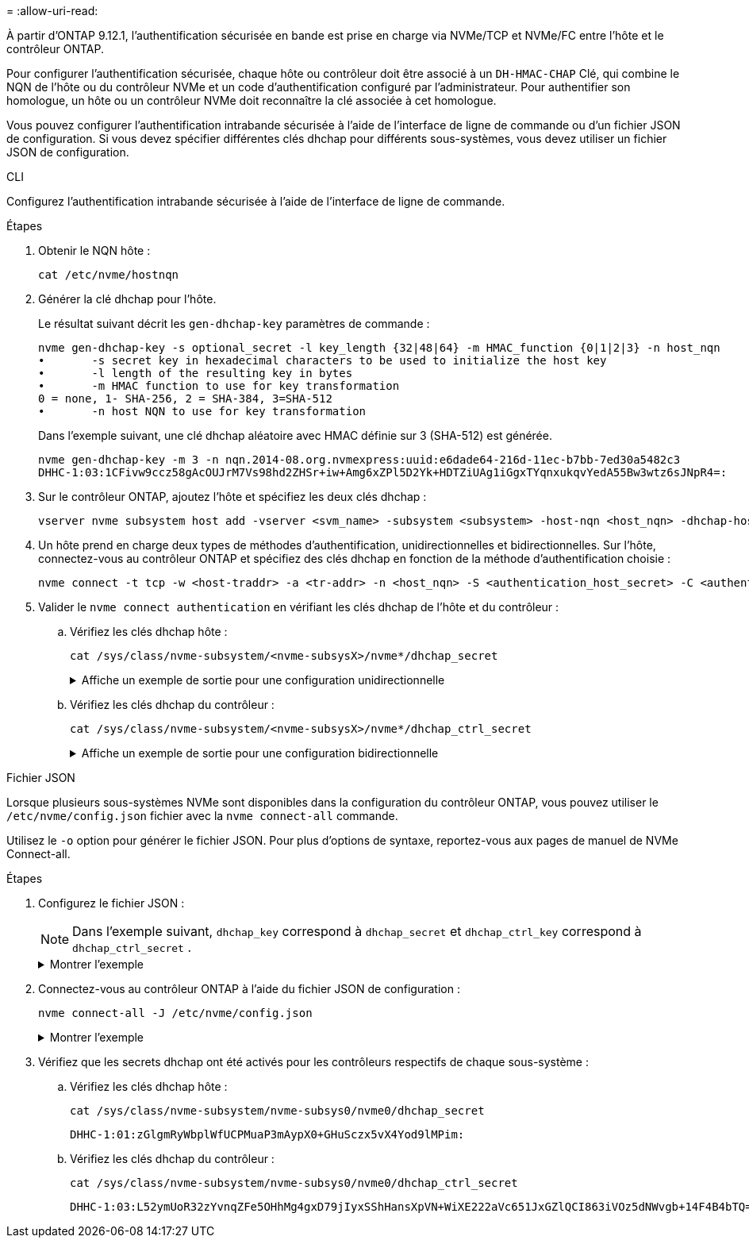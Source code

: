 = 
:allow-uri-read: 


À partir d'ONTAP 9.12.1, l'authentification sécurisée en bande est prise en charge via NVMe/TCP et NVMe/FC entre l'hôte et le contrôleur ONTAP.

Pour configurer l'authentification sécurisée, chaque hôte ou contrôleur doit être associé à un `DH-HMAC-CHAP` Clé, qui combine le NQN de l'hôte ou du contrôleur NVMe et un code d'authentification configuré par l'administrateur. Pour authentifier son homologue, un hôte ou un contrôleur NVMe doit reconnaître la clé associée à cet homologue.

Vous pouvez configurer l'authentification intrabande sécurisée à l'aide de l'interface de ligne de commande ou d'un fichier JSON de configuration. Si vous devez spécifier différentes clés dhchap pour différents sous-systèmes, vous devez utiliser un fichier JSON de configuration.

[role="tabbed-block"]
====
.CLI
--
Configurez l'authentification intrabande sécurisée à l'aide de l'interface de ligne de commande.

.Étapes
. Obtenir le NQN hôte :
+
[listing]
----
cat /etc/nvme/hostnqn
----
. Générer la clé dhchap pour l'hôte.
+
Le résultat suivant décrit les `gen-dhchap-key` paramètres de commande :

+
[listing]
----
nvme gen-dhchap-key -s optional_secret -l key_length {32|48|64} -m HMAC_function {0|1|2|3} -n host_nqn
•	-s secret key in hexadecimal characters to be used to initialize the host key
•	-l length of the resulting key in bytes
•	-m HMAC function to use for key transformation
0 = none, 1- SHA-256, 2 = SHA-384, 3=SHA-512
•	-n host NQN to use for key transformation
----
+
Dans l'exemple suivant, une clé dhchap aléatoire avec HMAC définie sur 3 (SHA-512) est générée.

+
[listing]
----
nvme gen-dhchap-key -m 3 -n nqn.2014-08.org.nvmexpress:uuid:e6dade64-216d-11ec-b7bb-7ed30a5482c3
DHHC-1:03:1CFivw9ccz58gAcOUJrM7Vs98hd2ZHSr+iw+Amg6xZPl5D2Yk+HDTZiUAg1iGgxTYqnxukqvYedA55Bw3wtz6sJNpR4=:
----
. Sur le contrôleur ONTAP, ajoutez l'hôte et spécifiez les deux clés dhchap :
+
[listing]
----
vserver nvme subsystem host add -vserver <svm_name> -subsystem <subsystem> -host-nqn <host_nqn> -dhchap-host-secret <authentication_host_secret> -dhchap-controller-secret <authentication_controller_secret> -dhchap-hash-function {sha-256|sha-512} -dhchap-group {none|2048-bit|3072-bit|4096-bit|6144-bit|8192-bit}
----
. Un hôte prend en charge deux types de méthodes d'authentification, unidirectionnelles et bidirectionnelles. Sur l'hôte, connectez-vous au contrôleur ONTAP et spécifiez des clés dhchap en fonction de la méthode d'authentification choisie :
+
[listing]
----
nvme connect -t tcp -w <host-traddr> -a <tr-addr> -n <host_nqn> -S <authentication_host_secret> -C <authentication_controller_secret>
----
. Valider le `nvme connect authentication` en vérifiant les clés dhchap de l'hôte et du contrôleur :
+
.. Vérifiez les clés dhchap hôte :
+
[listing]
----
cat /sys/class/nvme-subsystem/<nvme-subsysX>/nvme*/dhchap_secret
----
+
.Affiche un exemple de sortie pour une configuration unidirectionnelle
[%collapsible]
=====
[listing]
----
cat /sys/class/nvme-subsystem/nvme-subsys1/nvme*/dhchap_secret
DHHC-1:01:iM63E6cX7G5SOKKOju8gmzM53qywsy+C/YwtzxhIt9ZRz+ky:
DHHC-1:01:iM63E6cX7G5SOKKOju8gmzM53qywsy+C/YwtzxhIt9ZRz+ky:
DHHC-1:01:iM63E6cX7G5SOKKOju8gmzM53qywsy+C/YwtzxhIt9ZRz+ky:
DHHC-1:01:iM63E6cX7G5SOKKOju8gmzM53qywsy+C/YwtzxhIt9ZRz+ky:
----
=====
.. Vérifiez les clés dhchap du contrôleur :
+
[listing]
----
cat /sys/class/nvme-subsystem/<nvme-subsysX>/nvme*/dhchap_ctrl_secret
----
+
.Affiche un exemple de sortie pour une configuration bidirectionnelle
[%collapsible]
=====
[listing]
----
cat /sys/class/nvme-subsystem/nvme-subsys6/nvme*/dhchap_ctrl_secret
DHHC-1:03:1CFivw9ccz58gAcOUJrM7Vs98hd2ZHSr+iw+Amg6xZPl5D2Yk+HDTZiUAg1iGgxTYqnxukqvYedA55Bw3wtz6sJNpR4=:
DHHC-1:03:1CFivw9ccz58gAcOUJrM7Vs98hd2ZHSr+iw+Amg6xZPl5D2Yk+HDTZiUAg1iGgxTYqnxukqvYedA55Bw3wtz6sJNpR4=:
DHHC-1:03:1CFivw9ccz58gAcOUJrM7Vs98hd2ZHSr+iw+Amg6xZPl5D2Yk+HDTZiUAg1iGgxTYqnxukqvYedA55Bw3wtz6sJNpR4=:
DHHC-1:03:1CFivw9ccz58gAcOUJrM7Vs98hd2ZHSr+iw+Amg6xZPl5D2Yk+HDTZiUAg1iGgxTYqnxukqvYedA55Bw3wtz6sJNpR4=:
----
=====




--
.Fichier JSON
--
Lorsque plusieurs sous-systèmes NVMe sont disponibles dans la configuration du contrôleur ONTAP, vous pouvez utiliser le `/etc/nvme/config.json` fichier avec la `nvme connect-all` commande.

Utilisez le  `-o` option pour générer le fichier JSON. Pour plus d'options de syntaxe, reportez-vous aux pages de manuel de NVMe Connect-all.

.Étapes
. Configurez le fichier JSON :
+

NOTE: Dans l'exemple suivant,  `dhchap_key` correspond à  `dhchap_secret` et  `dhchap_ctrl_key` correspond à  `dhchap_ctrl_secret` .

+
.Montrer l'exemple
[%collapsible]
=====
[listing]
----
cat /etc/nvme/config.json
[
{
  "hostnqn":"nqn.2014-08.org.nvmexpress:uuid:9796c1ec-0d34-11eb-b6b2-3a68dd3bab57",
  "hostid":"b033cd4fd6db4724adb48655bfb55448",
  "dhchap_key":"DHHC-1:01:zGlgmRyWbplWfUCPMuaP3mAypX0+GHuSczx5vX4Yod9lMPim:"
},
{
  "hostnqn":"nqn.2014-08.org.nvmexpress:uuid:4c4c4544-0035-5910-804b-b5c04f444d33",
  "subsystems":[
       {
          "nqn":"nqn.1992-08.com.netapp:sn.0f4ba1e74eb611ef9f50d039eab6cb6d:subsystem.bidir_DHCP",
          "ports":[
              {
                  "transport":"tcp",
                   "traddr":" 192.168.1.24 ",
                  "host_traddr":" 192.168.1.31 ",
                  "trsvcid":"4420",
                  "dhchap_ctrl_key":"DHHC-1:03:L52ymUoR32zYvnqZFe5OHhMg4gxD79jIyxSShHansXpVN+WiXE222aVc651JxGZlQCI863iVOz5dNWvgb+14F4B4bTQ=:"
              },
              {
                  "transport":"tcp",
                  "traddr":" 192.168.1.24 ",
                  "host_traddr":" 192.168.1.31",
                  "trsvcid":"4420",
                  "dhchap_ctrl_key":"DHHC-1:03:L52ymUoR32zYvnqZFe5OHhMg4gxD79jIyxSShHansXpVN+WiXE222aVc651JxGZlQCI863iVOz5dNWvgb+14F4B4bTQ=:"
              },
              {
                  "transport":"tcp",
                 "traddr":" 192.168.1.24 ",
                  "host_traddr":" 192.168.1.31",
                  "trsvcid":"4420",
                  "dhchap_ctrl_key":"DHHC-1:03:L52ymUoR32zYvnqZFe5OHhMg4gxD79jIyxSShHansXpVN+WiXE222aVc651JxGZlQCI863iVOz5dNWvgb+14F4B4bTQ=:"
              },
              {
                  "transport":"tcp",
                  "traddr":" 192.168.1.24 ",
                   "host_traddr":" 192.168.1.31",
                  "trsvcid":"4420",
                  "dhchap_ctrl_key":"DHHC-1:03:L52ymUoR32zYvnqZFe5OHhMg4gxD79jIyxSShHansXpVN+WiXE222aVc651JxGZlQCI863iVOz5dNWvgb+14F4B4bTQ=:"
              }
          ]
      }
  ]
}
]
----
=====
. Connectez-vous au contrôleur ONTAP à l'aide du fichier JSON de configuration :
+
[listing]
----
nvme connect-all -J /etc/nvme/config.json
----
+
.Montrer l'exemple
[%collapsible]
=====
[listing]
----
traddr=192.168.1.24 is already connected
traddr=192.168.1.24 is already connected
traddr=192.168.1.24 is already connected
traddr=192.168.1.24 is already connected
traddr=192.168.1.24 is already connected
traddr=192.168.1.24 is already connected
traddr=192.168.1.25 is already connected
traddr=192.168.1.25 is already connected
traddr=192.168.1.25 is already connected
traddr=192.168.1.25 is already connected
traddr=192.168.1.25 is already connected
traddr=192.168.1.25 is already connected
----
=====
. Vérifiez que les secrets dhchap ont été activés pour les contrôleurs respectifs de chaque sous-système :
+
.. Vérifiez les clés dhchap hôte :
+
[listing]
----
cat /sys/class/nvme-subsystem/nvme-subsys0/nvme0/dhchap_secret
----
+
[listing]
----
DHHC-1:01:zGlgmRyWbplWfUCPMuaP3mAypX0+GHuSczx5vX4Yod9lMPim:
----
.. Vérifiez les clés dhchap du contrôleur :
+
[listing]
----
cat /sys/class/nvme-subsystem/nvme-subsys0/nvme0/dhchap_ctrl_secret
----
+
[listing]
----
DHHC-1:03:L52ymUoR32zYvnqZFe5OHhMg4gxD79jIyxSShHansXpVN+WiXE222aVc651JxGZlQCI863iVOz5dNWvgb+14F4B4bTQ=:
----




--
====